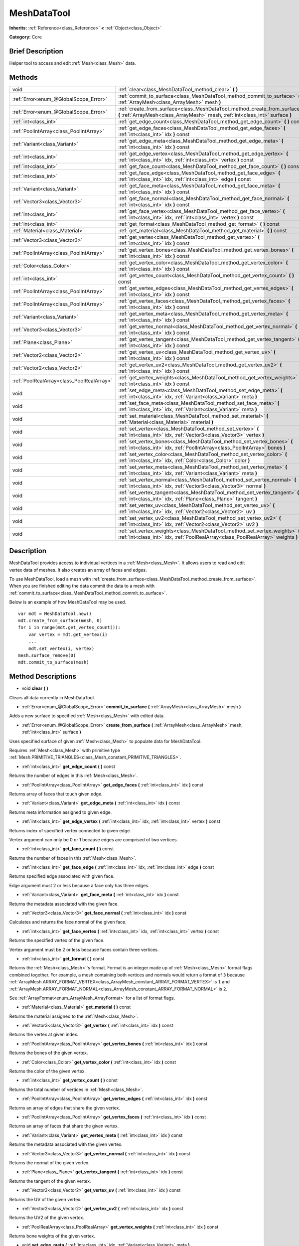 .. Generated automatically by doc/tools/makerst.py in Godot's source tree.
.. DO NOT EDIT THIS FILE, but the MeshDataTool.xml source instead.
.. The source is found in doc/classes or modules/<name>/doc_classes.

.. _class_MeshDataTool:

MeshDataTool
============

**Inherits:** :ref:`Reference<class_Reference>` **<** :ref:`Object<class_Object>`

**Category:** Core

Brief Description
-----------------

Helper tool to access and edit :ref:`Mesh<class_Mesh>` data.

Methods
-------

+-------------------------------------------+------------------------------------------------------------------------------------------------------------------------------------------------------------------+
| void                                      | :ref:`clear<class_MeshDataTool_method_clear>` **(** **)**                                                                                                        |
+-------------------------------------------+------------------------------------------------------------------------------------------------------------------------------------------------------------------+
| :ref:`Error<enum_@GlobalScope_Error>`     | :ref:`commit_to_surface<class_MeshDataTool_method_commit_to_surface>` **(** :ref:`ArrayMesh<class_ArrayMesh>` mesh **)**                                         |
+-------------------------------------------+------------------------------------------------------------------------------------------------------------------------------------------------------------------+
| :ref:`Error<enum_@GlobalScope_Error>`     | :ref:`create_from_surface<class_MeshDataTool_method_create_from_surface>` **(** :ref:`ArrayMesh<class_ArrayMesh>` mesh, :ref:`int<class_int>` surface **)**      |
+-------------------------------------------+------------------------------------------------------------------------------------------------------------------------------------------------------------------+
| :ref:`int<class_int>`                     | :ref:`get_edge_count<class_MeshDataTool_method_get_edge_count>` **(** **)** const                                                                                |
+-------------------------------------------+------------------------------------------------------------------------------------------------------------------------------------------------------------------+
| :ref:`PoolIntArray<class_PoolIntArray>`   | :ref:`get_edge_faces<class_MeshDataTool_method_get_edge_faces>` **(** :ref:`int<class_int>` idx **)** const                                                      |
+-------------------------------------------+------------------------------------------------------------------------------------------------------------------------------------------------------------------+
| :ref:`Variant<class_Variant>`             | :ref:`get_edge_meta<class_MeshDataTool_method_get_edge_meta>` **(** :ref:`int<class_int>` idx **)** const                                                        |
+-------------------------------------------+------------------------------------------------------------------------------------------------------------------------------------------------------------------+
| :ref:`int<class_int>`                     | :ref:`get_edge_vertex<class_MeshDataTool_method_get_edge_vertex>` **(** :ref:`int<class_int>` idx, :ref:`int<class_int>` vertex **)** const                      |
+-------------------------------------------+------------------------------------------------------------------------------------------------------------------------------------------------------------------+
| :ref:`int<class_int>`                     | :ref:`get_face_count<class_MeshDataTool_method_get_face_count>` **(** **)** const                                                                                |
+-------------------------------------------+------------------------------------------------------------------------------------------------------------------------------------------------------------------+
| :ref:`int<class_int>`                     | :ref:`get_face_edge<class_MeshDataTool_method_get_face_edge>` **(** :ref:`int<class_int>` idx, :ref:`int<class_int>` edge **)** const                            |
+-------------------------------------------+------------------------------------------------------------------------------------------------------------------------------------------------------------------+
| :ref:`Variant<class_Variant>`             | :ref:`get_face_meta<class_MeshDataTool_method_get_face_meta>` **(** :ref:`int<class_int>` idx **)** const                                                        |
+-------------------------------------------+------------------------------------------------------------------------------------------------------------------------------------------------------------------+
| :ref:`Vector3<class_Vector3>`             | :ref:`get_face_normal<class_MeshDataTool_method_get_face_normal>` **(** :ref:`int<class_int>` idx **)** const                                                    |
+-------------------------------------------+------------------------------------------------------------------------------------------------------------------------------------------------------------------+
| :ref:`int<class_int>`                     | :ref:`get_face_vertex<class_MeshDataTool_method_get_face_vertex>` **(** :ref:`int<class_int>` idx, :ref:`int<class_int>` vertex **)** const                      |
+-------------------------------------------+------------------------------------------------------------------------------------------------------------------------------------------------------------------+
| :ref:`int<class_int>`                     | :ref:`get_format<class_MeshDataTool_method_get_format>` **(** **)** const                                                                                        |
+-------------------------------------------+------------------------------------------------------------------------------------------------------------------------------------------------------------------+
| :ref:`Material<class_Material>`           | :ref:`get_material<class_MeshDataTool_method_get_material>` **(** **)** const                                                                                    |
+-------------------------------------------+------------------------------------------------------------------------------------------------------------------------------------------------------------------+
| :ref:`Vector3<class_Vector3>`             | :ref:`get_vertex<class_MeshDataTool_method_get_vertex>` **(** :ref:`int<class_int>` idx **)** const                                                              |
+-------------------------------------------+------------------------------------------------------------------------------------------------------------------------------------------------------------------+
| :ref:`PoolIntArray<class_PoolIntArray>`   | :ref:`get_vertex_bones<class_MeshDataTool_method_get_vertex_bones>` **(** :ref:`int<class_int>` idx **)** const                                                  |
+-------------------------------------------+------------------------------------------------------------------------------------------------------------------------------------------------------------------+
| :ref:`Color<class_Color>`                 | :ref:`get_vertex_color<class_MeshDataTool_method_get_vertex_color>` **(** :ref:`int<class_int>` idx **)** const                                                  |
+-------------------------------------------+------------------------------------------------------------------------------------------------------------------------------------------------------------------+
| :ref:`int<class_int>`                     | :ref:`get_vertex_count<class_MeshDataTool_method_get_vertex_count>` **(** **)** const                                                                            |
+-------------------------------------------+------------------------------------------------------------------------------------------------------------------------------------------------------------------+
| :ref:`PoolIntArray<class_PoolIntArray>`   | :ref:`get_vertex_edges<class_MeshDataTool_method_get_vertex_edges>` **(** :ref:`int<class_int>` idx **)** const                                                  |
+-------------------------------------------+------------------------------------------------------------------------------------------------------------------------------------------------------------------+
| :ref:`PoolIntArray<class_PoolIntArray>`   | :ref:`get_vertex_faces<class_MeshDataTool_method_get_vertex_faces>` **(** :ref:`int<class_int>` idx **)** const                                                  |
+-------------------------------------------+------------------------------------------------------------------------------------------------------------------------------------------------------------------+
| :ref:`Variant<class_Variant>`             | :ref:`get_vertex_meta<class_MeshDataTool_method_get_vertex_meta>` **(** :ref:`int<class_int>` idx **)** const                                                    |
+-------------------------------------------+------------------------------------------------------------------------------------------------------------------------------------------------------------------+
| :ref:`Vector3<class_Vector3>`             | :ref:`get_vertex_normal<class_MeshDataTool_method_get_vertex_normal>` **(** :ref:`int<class_int>` idx **)** const                                                |
+-------------------------------------------+------------------------------------------------------------------------------------------------------------------------------------------------------------------+
| :ref:`Plane<class_Plane>`                 | :ref:`get_vertex_tangent<class_MeshDataTool_method_get_vertex_tangent>` **(** :ref:`int<class_int>` idx **)** const                                              |
+-------------------------------------------+------------------------------------------------------------------------------------------------------------------------------------------------------------------+
| :ref:`Vector2<class_Vector2>`             | :ref:`get_vertex_uv<class_MeshDataTool_method_get_vertex_uv>` **(** :ref:`int<class_int>` idx **)** const                                                        |
+-------------------------------------------+------------------------------------------------------------------------------------------------------------------------------------------------------------------+
| :ref:`Vector2<class_Vector2>`             | :ref:`get_vertex_uv2<class_MeshDataTool_method_get_vertex_uv2>` **(** :ref:`int<class_int>` idx **)** const                                                      |
+-------------------------------------------+------------------------------------------------------------------------------------------------------------------------------------------------------------------+
| :ref:`PoolRealArray<class_PoolRealArray>` | :ref:`get_vertex_weights<class_MeshDataTool_method_get_vertex_weights>` **(** :ref:`int<class_int>` idx **)** const                                              |
+-------------------------------------------+------------------------------------------------------------------------------------------------------------------------------------------------------------------+
| void                                      | :ref:`set_edge_meta<class_MeshDataTool_method_set_edge_meta>` **(** :ref:`int<class_int>` idx, :ref:`Variant<class_Variant>` meta **)**                          |
+-------------------------------------------+------------------------------------------------------------------------------------------------------------------------------------------------------------------+
| void                                      | :ref:`set_face_meta<class_MeshDataTool_method_set_face_meta>` **(** :ref:`int<class_int>` idx, :ref:`Variant<class_Variant>` meta **)**                          |
+-------------------------------------------+------------------------------------------------------------------------------------------------------------------------------------------------------------------+
| void                                      | :ref:`set_material<class_MeshDataTool_method_set_material>` **(** :ref:`Material<class_Material>` material **)**                                                 |
+-------------------------------------------+------------------------------------------------------------------------------------------------------------------------------------------------------------------+
| void                                      | :ref:`set_vertex<class_MeshDataTool_method_set_vertex>` **(** :ref:`int<class_int>` idx, :ref:`Vector3<class_Vector3>` vertex **)**                              |
+-------------------------------------------+------------------------------------------------------------------------------------------------------------------------------------------------------------------+
| void                                      | :ref:`set_vertex_bones<class_MeshDataTool_method_set_vertex_bones>` **(** :ref:`int<class_int>` idx, :ref:`PoolIntArray<class_PoolIntArray>` bones **)**         |
+-------------------------------------------+------------------------------------------------------------------------------------------------------------------------------------------------------------------+
| void                                      | :ref:`set_vertex_color<class_MeshDataTool_method_set_vertex_color>` **(** :ref:`int<class_int>` idx, :ref:`Color<class_Color>` color **)**                       |
+-------------------------------------------+------------------------------------------------------------------------------------------------------------------------------------------------------------------+
| void                                      | :ref:`set_vertex_meta<class_MeshDataTool_method_set_vertex_meta>` **(** :ref:`int<class_int>` idx, :ref:`Variant<class_Variant>` meta **)**                      |
+-------------------------------------------+------------------------------------------------------------------------------------------------------------------------------------------------------------------+
| void                                      | :ref:`set_vertex_normal<class_MeshDataTool_method_set_vertex_normal>` **(** :ref:`int<class_int>` idx, :ref:`Vector3<class_Vector3>` normal **)**                |
+-------------------------------------------+------------------------------------------------------------------------------------------------------------------------------------------------------------------+
| void                                      | :ref:`set_vertex_tangent<class_MeshDataTool_method_set_vertex_tangent>` **(** :ref:`int<class_int>` idx, :ref:`Plane<class_Plane>` tangent **)**                 |
+-------------------------------------------+------------------------------------------------------------------------------------------------------------------------------------------------------------------+
| void                                      | :ref:`set_vertex_uv<class_MeshDataTool_method_set_vertex_uv>` **(** :ref:`int<class_int>` idx, :ref:`Vector2<class_Vector2>` uv **)**                            |
+-------------------------------------------+------------------------------------------------------------------------------------------------------------------------------------------------------------------+
| void                                      | :ref:`set_vertex_uv2<class_MeshDataTool_method_set_vertex_uv2>` **(** :ref:`int<class_int>` idx, :ref:`Vector2<class_Vector2>` uv2 **)**                         |
+-------------------------------------------+------------------------------------------------------------------------------------------------------------------------------------------------------------------+
| void                                      | :ref:`set_vertex_weights<class_MeshDataTool_method_set_vertex_weights>` **(** :ref:`int<class_int>` idx, :ref:`PoolRealArray<class_PoolRealArray>` weights **)** |
+-------------------------------------------+------------------------------------------------------------------------------------------------------------------------------------------------------------------+

Description
-----------

MeshDataTool provides access to individual vertices in a :ref:`Mesh<class_Mesh>`. It allows users to read and edit vertex data of meshes. It also creates an array of faces and edges.

To use MeshDataTool, load a mesh with :ref:`create_from_surface<class_MeshDataTool_method_create_from_surface>`. When you are finished editing the data commit the data to a mesh with :ref:`commit_to_surface<class_MeshDataTool_method_commit_to_surface>`.

Below is an example of how MeshDataTool may be used.

::

    var mdt = MeshDataTool.new()
    mdt.create_from_surface(mesh, 0)
    for i in range(mdt.get_vertex_count()):
        var vertex = mdt.get_vertex(i)
        ...
        mdt.set_vertex(i, vertex)
    mesh.surface_remove(0)
    mdt.commit_to_surface(mesh)

Method Descriptions
-------------------

.. _class_MeshDataTool_method_clear:

- void **clear** **(** **)**

Clears all data currently in MeshDataTool.

.. _class_MeshDataTool_method_commit_to_surface:

- :ref:`Error<enum_@GlobalScope_Error>` **commit_to_surface** **(** :ref:`ArrayMesh<class_ArrayMesh>` mesh **)**

Adds a new surface to specified :ref:`Mesh<class_Mesh>` with edited data.

.. _class_MeshDataTool_method_create_from_surface:

- :ref:`Error<enum_@GlobalScope_Error>` **create_from_surface** **(** :ref:`ArrayMesh<class_ArrayMesh>` mesh, :ref:`int<class_int>` surface **)**

Uses specified surface of given :ref:`Mesh<class_Mesh>` to populate data for MeshDataTool.

Requires :ref:`Mesh<class_Mesh>` with primitive type :ref:`Mesh.PRIMITIVE_TRIANGLES<class_Mesh_constant_PRIMITIVE_TRIANGLES>`.

.. _class_MeshDataTool_method_get_edge_count:

- :ref:`int<class_int>` **get_edge_count** **(** **)** const

Returns the number of edges in this :ref:`Mesh<class_Mesh>`.

.. _class_MeshDataTool_method_get_edge_faces:

- :ref:`PoolIntArray<class_PoolIntArray>` **get_edge_faces** **(** :ref:`int<class_int>` idx **)** const

Returns array of faces that touch given edge.

.. _class_MeshDataTool_method_get_edge_meta:

- :ref:`Variant<class_Variant>` **get_edge_meta** **(** :ref:`int<class_int>` idx **)** const

Returns meta information assigned to given edge.

.. _class_MeshDataTool_method_get_edge_vertex:

- :ref:`int<class_int>` **get_edge_vertex** **(** :ref:`int<class_int>` idx, :ref:`int<class_int>` vertex **)** const

Returns index of specified vertex connected to given edge.

Vertex argument can only be 0 or 1 because edges are comprised of two vertices.

.. _class_MeshDataTool_method_get_face_count:

- :ref:`int<class_int>` **get_face_count** **(** **)** const

Returns the number of faces in this :ref:`Mesh<class_Mesh>`.

.. _class_MeshDataTool_method_get_face_edge:

- :ref:`int<class_int>` **get_face_edge** **(** :ref:`int<class_int>` idx, :ref:`int<class_int>` edge **)** const

Returns specified edge associated with given face.

Edge argument must 2 or less because a face only has three edges.

.. _class_MeshDataTool_method_get_face_meta:

- :ref:`Variant<class_Variant>` **get_face_meta** **(** :ref:`int<class_int>` idx **)** const

Returns the metadata associated with the given face.

.. _class_MeshDataTool_method_get_face_normal:

- :ref:`Vector3<class_Vector3>` **get_face_normal** **(** :ref:`int<class_int>` idx **)** const

Calculates and returns the face normal of the given face.

.. _class_MeshDataTool_method_get_face_vertex:

- :ref:`int<class_int>` **get_face_vertex** **(** :ref:`int<class_int>` idx, :ref:`int<class_int>` vertex **)** const

Returns the specified vertex of the given face.

Vertex argument must be 2 or less because faces contain three vertices.

.. _class_MeshDataTool_method_get_format:

- :ref:`int<class_int>` **get_format** **(** **)** const

Returns the :ref:`Mesh<class_Mesh>`'s format. Format is an integer made up of :ref:`Mesh<class_Mesh>` format flags combined together. For example, a mesh containing both vertices and normals would return a format of ``3`` because :ref:`ArrayMesh.ARRAY_FORMAT_VERTEX<class_ArrayMesh_constant_ARRAY_FORMAT_VERTEX>` is ``1`` and :ref:`ArrayMesh.ARRAY_FORMAT_NORMAL<class_ArrayMesh_constant_ARRAY_FORMAT_NORMAL>` is ``2``.

See :ref:`ArrayFormat<enum_ArrayMesh_ArrayFormat>` for a list of format flags.

.. _class_MeshDataTool_method_get_material:

- :ref:`Material<class_Material>` **get_material** **(** **)** const

Returns the material assigned to the :ref:`Mesh<class_Mesh>`.

.. _class_MeshDataTool_method_get_vertex:

- :ref:`Vector3<class_Vector3>` **get_vertex** **(** :ref:`int<class_int>` idx **)** const

Returns the vertex at given index.

.. _class_MeshDataTool_method_get_vertex_bones:

- :ref:`PoolIntArray<class_PoolIntArray>` **get_vertex_bones** **(** :ref:`int<class_int>` idx **)** const

Returns the bones of the given vertex.

.. _class_MeshDataTool_method_get_vertex_color:

- :ref:`Color<class_Color>` **get_vertex_color** **(** :ref:`int<class_int>` idx **)** const

Returns the color of the given vertex.

.. _class_MeshDataTool_method_get_vertex_count:

- :ref:`int<class_int>` **get_vertex_count** **(** **)** const

Returns the total number of vertices in :ref:`Mesh<class_Mesh>`.

.. _class_MeshDataTool_method_get_vertex_edges:

- :ref:`PoolIntArray<class_PoolIntArray>` **get_vertex_edges** **(** :ref:`int<class_int>` idx **)** const

Returns an array of edges that share the given vertex.

.. _class_MeshDataTool_method_get_vertex_faces:

- :ref:`PoolIntArray<class_PoolIntArray>` **get_vertex_faces** **(** :ref:`int<class_int>` idx **)** const

Returns an array of faces that share the given vertex.

.. _class_MeshDataTool_method_get_vertex_meta:

- :ref:`Variant<class_Variant>` **get_vertex_meta** **(** :ref:`int<class_int>` idx **)** const

Returns the metadata associated with the given vertex.

.. _class_MeshDataTool_method_get_vertex_normal:

- :ref:`Vector3<class_Vector3>` **get_vertex_normal** **(** :ref:`int<class_int>` idx **)** const

Returns the normal of the given vertex.

.. _class_MeshDataTool_method_get_vertex_tangent:

- :ref:`Plane<class_Plane>` **get_vertex_tangent** **(** :ref:`int<class_int>` idx **)** const

Returns the tangent of the given vertex.

.. _class_MeshDataTool_method_get_vertex_uv:

- :ref:`Vector2<class_Vector2>` **get_vertex_uv** **(** :ref:`int<class_int>` idx **)** const

Returns the UV of the given vertex.

.. _class_MeshDataTool_method_get_vertex_uv2:

- :ref:`Vector2<class_Vector2>` **get_vertex_uv2** **(** :ref:`int<class_int>` idx **)** const

Returns the UV2 of the given vertex.

.. _class_MeshDataTool_method_get_vertex_weights:

- :ref:`PoolRealArray<class_PoolRealArray>` **get_vertex_weights** **(** :ref:`int<class_int>` idx **)** const

Returns bone weights of the given vertex.

.. _class_MeshDataTool_method_set_edge_meta:

- void **set_edge_meta** **(** :ref:`int<class_int>` idx, :ref:`Variant<class_Variant>` meta **)**

Sets the metadata of the given edge.

.. _class_MeshDataTool_method_set_face_meta:

- void **set_face_meta** **(** :ref:`int<class_int>` idx, :ref:`Variant<class_Variant>` meta **)**

Sets the metadata of the given face.

.. _class_MeshDataTool_method_set_material:

- void **set_material** **(** :ref:`Material<class_Material>` material **)**

Sets the material to be used by newly-constructed :ref:`Mesh<class_Mesh>`.

.. _class_MeshDataTool_method_set_vertex:

- void **set_vertex** **(** :ref:`int<class_int>` idx, :ref:`Vector3<class_Vector3>` vertex **)**

Sets the position of the given vertex.

.. _class_MeshDataTool_method_set_vertex_bones:

- void **set_vertex_bones** **(** :ref:`int<class_int>` idx, :ref:`PoolIntArray<class_PoolIntArray>` bones **)**

Sets the bones of the given vertex.

.. _class_MeshDataTool_method_set_vertex_color:

- void **set_vertex_color** **(** :ref:`int<class_int>` idx, :ref:`Color<class_Color>` color **)**

Sets the color of the given vertex.

.. _class_MeshDataTool_method_set_vertex_meta:

- void **set_vertex_meta** **(** :ref:`int<class_int>` idx, :ref:`Variant<class_Variant>` meta **)**

Sets the metadata associated with the given vertex.

.. _class_MeshDataTool_method_set_vertex_normal:

- void **set_vertex_normal** **(** :ref:`int<class_int>` idx, :ref:`Vector3<class_Vector3>` normal **)**

Sets the normal of the given vertex.

.. _class_MeshDataTool_method_set_vertex_tangent:

- void **set_vertex_tangent** **(** :ref:`int<class_int>` idx, :ref:`Plane<class_Plane>` tangent **)**

Sets the tangent of the given vertex.

.. _class_MeshDataTool_method_set_vertex_uv:

- void **set_vertex_uv** **(** :ref:`int<class_int>` idx, :ref:`Vector2<class_Vector2>` uv **)**

Sets the UV of the given vertex.

.. _class_MeshDataTool_method_set_vertex_uv2:

- void **set_vertex_uv2** **(** :ref:`int<class_int>` idx, :ref:`Vector2<class_Vector2>` uv2 **)**

Sets the UV2 of the given vertex.

.. _class_MeshDataTool_method_set_vertex_weights:

- void **set_vertex_weights** **(** :ref:`int<class_int>` idx, :ref:`PoolRealArray<class_PoolRealArray>` weights **)**

Sets the bone weights of the given vertex.

